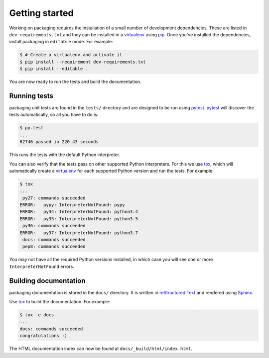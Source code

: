 Getting started
===============

Working on packaging requires the installation of a small number of
development dependencies. These are listed in ``dev-requirements.txt`` and they
can be installed in a `virtualenv`_ using `pip`_. Once you've installed the
dependencies, install packaging in ``editable`` mode. For example:

.. code-block:: console

    $ # Create a virtualenv and activate it
    $ pip install --requirement dev-requirements.txt
    $ pip install --editable .

You are now ready to run the tests and build the documentation.

Running tests
~~~~~~~~~~~~~

packaging unit tests are found in the ``tests/`` directory and are
designed to be run using `pytest`_. `pytest`_ will discover the tests
automatically, so all you have to do is:

.. code-block:: console

    $ py.test
    ...
    62746 passed in 220.43 seconds

This runs the tests with the default Python interpreter.

You can also verify that the tests pass on other supported Python interpreters.
For this we use `tox`_, which will automatically create a `virtualenv`_ for
each supported Python version and run the tests. For example:

.. code-block:: console

    $ tox
    ...
     py27: commands succeeded
    ERROR:   pypy: InterpreterNotFound: pypy
    ERROR:   py34: InterpreterNotFound: python3.4
    ERROR:   py35: InterpreterNotFound: python3.5
     py36: commands succeeded
    ERROR:   py37: InterpreterNotFound: python3.7
     docs: commands succeeded
     pep8: commands succeeded

You may not have all the required Python versions installed, in which case you
will see one or more ``InterpreterNotFound`` errors.


Building documentation
~~~~~~~~~~~~~~~~~~~~~~

packaging documentation is stored in the ``docs/`` directory. It is
written in `reStructured Text`_ and rendered using `Sphinx`_.

Use `tox`_ to build the documentation. For example:

.. code-block:: console

    $ tox -e docs
    ...
    docs: commands succeeded
    congratulations :)

The HTML documentation index can now be found at
``docs/_build/html/index.html``.

.. _`pytest`: https://pypi.org/project/pytest/
.. _`tox`: https://pypi.org/project/tox/
.. _`virtualenv`: https://pypi.org/project/virtualenv/
.. _`pip`: https://pypi.org/project/pip/
.. _`sphinx`: https://pypi.org/project/Sphinx/
.. _`reStructured Text`: http://sphinx-doc.org/rest.html